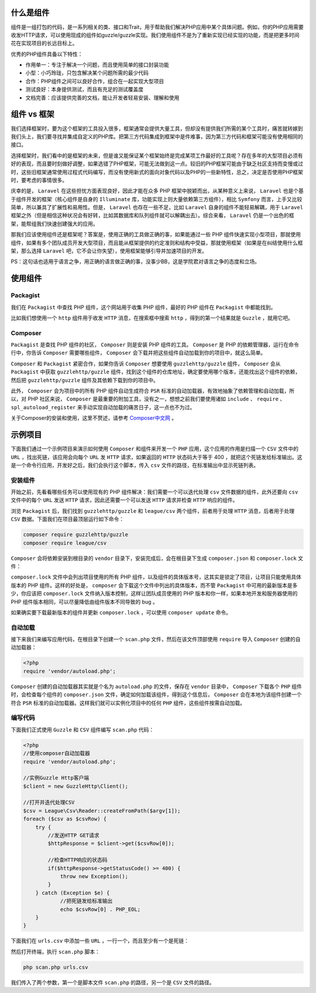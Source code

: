 什么是组件
==========
组件是一组打包的代码，是一系列相关的类、接口和Trait，用于帮助我们解决PHP应用中某个具体问题。例如，你的PHP应用需要收发HTTP请求，可以使用现成的组件如guzzle/guzzle实现。我们使用组件不是为了重新实现已经实现的功能，而是把更多时间花在实现项目的长远目标上。

优秀的PHP组件具备以下特性：

- 作用单一：专注于解决一个问题，而且使用简单的接口封装功能
- 小型：小巧玲珑，只包含解决某个问题所需的最少代码
- 合作：PHP组件之间可以良好合作，组合在一起实现大型项目
- 测试良好：本身提供测试，而且有充足的测试覆盖度
- 文档完善：应该提供完善的文档，能让开发者轻易安装、理解和使用

组件 vs 框架
============
我们选择框架时，要为这个框架的工具投入很多，框架通常会提供大量工具，但却没有提供我们所需的某个工具时，痛苦就转嫁到我们头上，我们要寻找并集成自定义的PHP库。把第三方代码集成到框架中是件难事，因为第三方代码和框架可能没有使用相同的接口。

选择框架时，我们看中的是框架的未来，但是谁又能保证某个框架始终是完成某项工作最好的工具呢？存在多年的大型项目必须有好的表现，而且要时刻做好调整，如果选错了PHP框架，可能无法做到这一点。较旧的PHP框架可能由于缺乏社区支持而变慢或过时，这些旧框架通常使用过程式代码编写，而没有使用新式的面向对象代码以及PHP的一些新特性，总之，决定是否使用PHP框架时，要考虑的事情很多。

庆幸的是， ``Laravel`` 在这些担忧方面表现良好，因此才能在众多 PHP 框架中脱颖而出，从某种意义上来说， ``Laravel`` 也是个基于组件开发的框架（核心组件是自身的 ``Illuminate`` 库，功能实现上则大量依赖第三方组件），相比 ``Symfony`` 而言，上手又比较简单，所以兼具了扩展性和易用性。但是， ``Laravel`` 也存在一些不足，比如 ``Laravel`` 自身的组件不能轻易解耦，用于 ``Laravel`` 框架之外（但是相信这种状况会有好转，比如其数据库和队列组件就可以解耦出去）。综合来看， ``Laravel`` 仍是一个出色的框架，能帮组我们快速创建强大的应用。

那我们应该使用组件还是框架呢？答案是，使用正确的工具做正确的事，如果能通过一些 PHP 组件快速实现小型项目，那就使用组件，如果有多个团队成员开发大型项目，而且能从框架提供的约定准则和结构中受益，那就使用框架（如果是在纠结使用什么框架，那么选择 ``Laravel`` 吧，它不会让你失望），使用框架能够引导并加速项目的开发。

PS：这句话也适用于语言之争，用正确的语言做正确的事，没事少BB，这是学院君对语言之争的态度和立场。

使用组件
========
Packagist
---------
我们在 ``Packagist`` 中查找 PHP 组件，这个网站用于收集 PHP 组件，最好的 PHP 组件在 ``Packagist`` 中都能找到。

.. image:: ./images/Packagist.png

比如我们想使用一个 ``http`` 组件用于收发 ``HTTP`` 消息，在搜索框中搜索 ``http`` ，得到的第一个结果就是 ``Guzzle`` ，就用它吧。

Composer
--------
``Packagist`` 是查找 PHP 组件的社区， ``Composer`` 则是安装 PHP 组件的工具。 ``Composer`` 是 PHP 的依赖管理器，运行在命令行中，你告诉 ``Composer`` 需要哪些组件， ``Composer`` 会下载并把这些组件自动加载到你的项目中，就这么简单。

``Composer`` 和 ``Packagist`` 紧密合作，如果你告诉 ``Composer`` 想要使用 ``guzzlehttp/guzzle`` 组件， ``Composer`` 会从 ``Packagist`` 中获取 ``guzzlehttp/guzzle`` 组件，找到这个组件的仓库地址，确定要使用哪个版本，还能找出这个组件的依赖，然后把 ``guzzlehttp/guzzle`` 组件及其依赖下载到你的项目中。

此外， ``Composer`` 会为项目中的所有 PHP 组件自动生成符合 ``PSR`` 标准的自动加载器，有效地抽象了依赖管理和自动加载，所以，对 PHP 社区来说， ``Composer`` 是最重要的附加工具，没有之一，想想之前我们要使用诸如 ``include`` 、 ``require`` 、 ``spl_autoload_register`` 来手动实现自动加载的痛苦日子，这一点也不为过。

关于Composer的安装和使用，这里不赘述，请参考 `Composer中文网 <http://www.phpcomposer.com/>`_ 。

示例项目
========
下面我们通过一个示例项目来演示如何使用 ``Composer`` 和组件来开发一个 ``PHP`` 应用，这个应用的作用是扫描一个 ``CSV`` 文件中的 ``URL`` ，找出死链，该应用会向每个 ``URL`` 发 ``HTTP`` 请求，如果返回的 ``HTTP`` 状态码大于等于 400 ，就把这个死链发给标准输出。这是一个命令行应用，开发好之后，我们会执行这个脚本，传入 ``csv`` 文件的路径，在标准输出中显示死链列表。

安装组件
--------
开始之前，先看看哪些任务可以使用现有的 PHP 组件解决：我们需要一个可以迭代处理 ``csv`` 文件数据的组件，此外还要向 ``csv`` 文件中的每个 ``URL`` 发送 ``HTTP`` 请求，因此还需要一个可以发送 ``HTTP`` 请求并检查 ``HTTP`` 响应的组件。

浏览 ``Packagist`` 后，我们找到 ``guzzlehttp/guzzle`` 和 ``league/csv`` 两个组件，前者用于处理 ``HTTP`` 消息，后者用于处理 ``CSV`` 数据。下面我们在项目最顶层运行如下命令：

.. code-block:: shell

    composer require guzzlehttp/guzzle
    composer require league/csv

``Composer`` 会将依赖安装到根目录的 ``vendor`` 目录下，安装完成后，会在根目录下生成 ``composer.json`` 和 ``composer.lock`` 文件：

.. image:: ./images/guzzlehttp-csv.png

``composer.lock`` 文件中会列出项目使用的所有 PHP 组件，以及组件的具体版本号，这其实是锁定了项目，让项目只能使用具体版本的 PHP 组件。这样的好处是， ``composer`` 会下载这个文件中列出的具体版本，而不管 ``Packagist`` 中可用的最新版本是多少，你应该把 ``composer.lock`` 文件纳入版本控制，这样让团队成员使用的 PHP 版本和你一样，如果本地开发和服务器使用的 PHP 组件版本相同，可以尽量降低由组件版本不同导致的 bug 。

如果确实要下载最新版本的组件并更新 ``composer.lock`` ，可以使用 ``composer update`` 命令。

自动加载
--------
接下来我们来编写应用代码，在根目录下创建一个 ``scan.php`` 文件，然后在该文件顶部使用 ``require`` 导入 ``Composer`` 创建的自动加载器：

.. code-block:: php

    <?php
    require 'vendor/autoload.php';

``Composer`` 创建的自动加载器其实就是个名为 ``autoload.php`` 的文件，保存在 ``vendor`` 目录中， ``Composer`` 下载各个 ``PHP`` 组件时，会检查每个组件的 ``composer.json`` 文件，确定如何加载该组件，得到这个信息后， ``Composer`` 会在本地为该组件创建一个符合 ``PSR`` 标准的自动加载器。这样我们就可以实例化项目中的任何 ``PHP`` 组件，这些组件按需自动加载。

编写代码
--------
下面我们正式使用 ``Guzzle`` 和 ``CSV`` 组件编写 ``scan.php`` 代码：

.. code-block:: php

    <?php
    //使用composer自动加载器
    require 'vendor/autoload.php';

    //实例Guzzle Http客户端
    $client = new GuzzleHttp\Client();

    //打开并迭代处理CSV
    $csv = League\Csv\Reader::createFromPath($argv[1]);
    foreach ($csv as $csvRow) {
        try {
            //发送HTTP GET请求
            $httpResponse = $client->get($csvRow[0]);

            //检查HTTP响应的状态码
            if($httpResponse->getStatusCode() >= 400) {
                throw new Exception();
            }
        } catch (Exception $e) {
                //把死链发给标准输出
                echo $csvRow[0] . PHP_EOL;
        }
    }

下面我们在 ``urls.csv`` 中添加一些 ``URL`` ，一行一个，而且至少有一个是死链：

.. image:: ./images/urls-csv.png

然后打开终端，执行 ``scan.php`` 脚本：

.. code-block:: shell

    php scan.php urls.csv

我们传入了两个参数，第一个是脚本文件 ``scan.php`` 的路径，另一个是 ``CSV`` 文件的路径。
